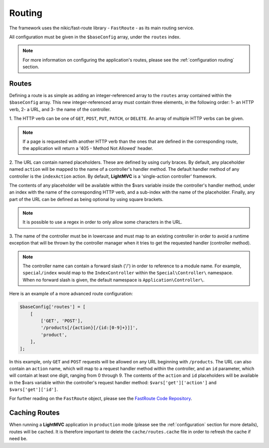 .. _RoutingAnchor:

.. index:: Routing

.. index:: Router

.. index:: FastRouter

.. index:: FastRoute

.. _routing:

Routing
=======

The framework uses the nikic/fast-route library - ``FastRoute`` - as its main routing service.

All configuration must be given in the ``$baseConfig`` array, under the ``routes`` index.

.. note:: For more information on configuring the application's routes, please see the :ref:`configuration routing` section.

.. index:: Routes

.. _routes:

Routes
------

Defining a route is as simple as adding an integer-referenced array to the ``routes`` array contained
within the ``$baseConfig`` array. This new integer-referenced array must contain three elements,
in the following order: 1- an HTTP verb, 2- a URL, and 3- the name of the controller.

1. The HTTP verb can be one of ``GET``, ``POST``, ``PUT``, ``PATCH``, or ``DELETE``. An array of multiple
HTTP verbs can be given.

.. note:: If a page is requested with another HTTP verb than the ones that are defined in the corresponding route, the application will return a '405 - Method Not Allowed' header.

2. The URL can contain named placeholders. These are defined by using curly braces. By default, any placeholder
named ``action`` will be mapped to the name of a controller's handler method. The default handler method of
any controller is the ``indexAction`` action. By default, **LightMVC** is a 'single-action controller'
framework.

The contents of any placeholder will be available within the $vars variable inside the
controller's handler method, under an index with the name of the corresponding HTTP verb, and a sub-index
with the name of the placeholder. Finally, any part of the URL can be defined as being optional by using
square brackets.

.. note:: It is possible to use a regex in order to only allow some characters in the URL.

3. The name of the controller must be in lowercase and must map to an existing controller in order to avoid
a runtime exception that will be thrown by the controller manager when it tries to get the requested handler
(controller method).

.. note:: The controller name can contain a forward slash ('/') in order to reference to a module name. For example, ``special/index`` would map to the ``IndexController`` within the ``Special\Controller\`` namespace. When no forward slash is given, the default namespace is ``Application\Controller\``.

Here is an example of a more advanced route configuration:

.. code-block:: php

    $baseConfig['routes'] = [
        [
            ['GET', 'POST'],
            '/products[/{action}[/{id:[0-9]+}]]',
            'product',
        ],
    ];

In this example, only ``GET`` and ``POST`` requests will be allowed on any URL beginning with ``/products``.
The URL can also contain an ``action`` name, which will map to a request handler method within the controller,
and an ``id`` parameter, which will contain at least one digit, ranging from 0 through 9. The contents of the
``action`` and ``id`` placeholders will be available in the $vars variable within the controller's request
handler method: ``$vars['get']['action']`` and ``$vars['get']['id']``.

For further reading on the ``FastRoute`` object, please see the
`FastRoute Code Repository <https://github.com/nikic/FastRoute>`_.

.. index:: Caching routes

.. _caching routes:

Caching Routes
--------------

When running a **LightMVC** application in ``production`` mode (please see the :ref:`configuration` section
for more details), routes will be cached. It is therefore important to delete the ``cache/routes.cache``
file in order to refresh the cache if need be.